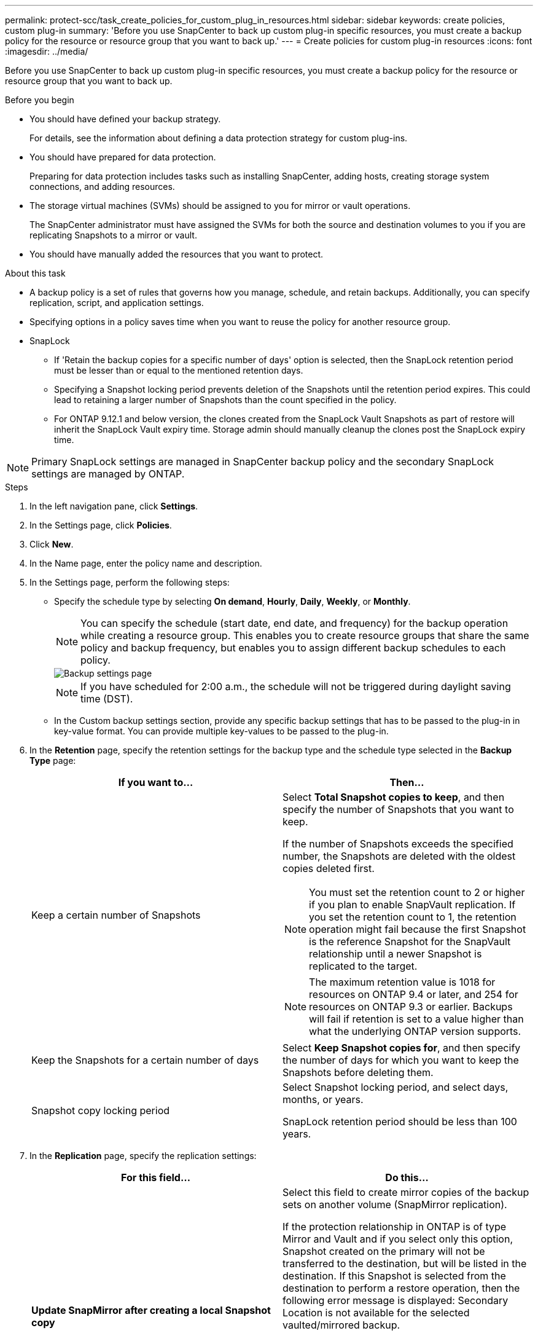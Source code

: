 ---
permalink: protect-scc/task_create_policies_for_custom_plug_in_resources.html
sidebar: sidebar
keywords: create policies, custom plug-in
summary: 'Before you use SnapCenter to back up custom plug-in specific resources, you must create a backup policy for the resource or resource group that you want to back up.'
---
= Create policies for custom plug-in resources
:icons: font
:imagesdir: ../media/

[.lead]
Before you use SnapCenter to back up custom plug-in specific resources, you must create a backup policy for the resource or resource group that you want to back up.

.Before you begin

* You should have defined your backup strategy.
+
For details, see the information about defining a data protection strategy for custom plug-ins.
* You should have prepared for data protection.
+
Preparing for data protection includes tasks such as installing SnapCenter, adding hosts, creating storage system connections, and adding resources.
* The storage virtual machines (SVMs) should be assigned to you for mirror or vault operations.
+
The SnapCenter administrator must have assigned the SVMs for both the source and destination volumes to you if you are replicating Snapshots to a mirror or vault.
* You should have manually added the resources that you want to protect.

.About this task

* A backup policy is a set of rules that governs how you manage, schedule, and retain backups. Additionally, you can specify replication, script, and application settings.
* Specifying options in a policy saves time when you want to reuse the policy for another resource group.
* SnapLock

** If 'Retain the backup copies for a specific number of days' option is selected, then the SnapLock retention period must be lesser than or equal to the mentioned retention days.

** Specifying a Snapshot locking period prevents deletion of the Snapshots until the retention period expires. This could lead to retaining a larger number of Snapshots than the count specified in the policy.

** For ONTAP 9.12.1 and below version, the clones created from the SnapLock Vault Snapshots as part of restore will inherit the SnapLock Vault expiry time. Storage admin should manually cleanup the clones post the SnapLock expiry time.

NOTE: Primary SnapLock settings are managed in SnapCenter backup policy and the secondary SnapLock settings are managed by ONTAP.

.Steps

. In the left navigation pane, click *Settings*.
. In the Settings page, click *Policies*.
. Click *New*.
. In the Name page, enter the policy name and description.
. In the Settings page, perform the following steps:
 ** Specify the schedule type by selecting *On demand*, *Hourly*, *Daily*, *Weekly*, or *Monthly*.
+
NOTE: You can specify the schedule (start date, end date, and frequency) for the backup operation while creating a resource group. This enables you to create resource groups that share the same policy and backup frequency, but enables you to assign different backup schedules to each policy.
+
image::../media/backup_settings.gif[Backup settings page]
+
NOTE: If you have scheduled for 2:00 a.m., the schedule will not be triggered during daylight saving time (DST).

 ** In the Custom backup settings section, provide any specific backup settings that has to be passed to the plug-in in key-value format. You can provide multiple key-values to be passed to the plug-in.
. In the *Retention* page, specify the retention settings for the backup type and the schedule type selected in the *Backup Type* page:
+
|===
| If you want to...| Then...

a|
Keep a certain number of Snapshots 
a|
Select *Total Snapshot copies to keep*, and then specify the number of Snapshots that you want to keep.

If the number of Snapshots exceeds the specified number, the Snapshots are deleted with the oldest copies deleted first.

NOTE: You must set the retention count to 2 or higher if you plan to enable SnapVault replication. If you set the retention count to 1, the retention operation might fail because the first Snapshot is the reference Snapshot for the SnapVault relationship until a newer Snapshot is replicated to the target.

NOTE: The maximum retention value is 1018 for resources on ONTAP 9.4 or later, and 254 for resources on ONTAP 9.3 or earlier. Backups will fail if retention is set to a value higher than what the underlying ONTAP version supports.

a|
Keep the Snapshots for a certain number of days
a|
Select *Keep Snapshot copies for*, and then specify the number of days for which you want to keep the Snapshots before deleting them.
a|
Snapshot copy locking period
a|
Select Snapshot locking period, and select days, months, or years.

SnapLock retention period should be less than 100 years.
|===

. In the *Replication* page, specify the replication settings:
+
|===
| For this field...| Do this...

a|
*Update SnapMirror after creating a local Snapshot copy*
a|
Select this field to create mirror copies of the backup sets on another volume (SnapMirror replication).

If the protection relationship in ONTAP is of type Mirror and Vault and if you select only this option, Snapshot created on the primary will not be transferred to the destination, but will be listed in the destination. If this Snapshot is selected from the destination to perform a restore operation, then the following error message is displayed: Secondary Location is not available for the selected vaulted/mirrored backup.

During secondary replication, the SnapLock expiry time loads the primary SnapLock expiry time.

Clicking the *Refresh* button in the Topology page refreshes the secondary and primary SnapLock expiry time that are retrieved from ONTAP.

See link:protect-scc/task_view_custom_plug_in_resource_backups_and_clones_in_the_topology_page.html[View custom plug-in resource related backups and clones in the Topology page].
a|
*Update SnapVault after creating a local Snapshot copy*
a|
Select this option to perform disk-to-disk backup replication (SnapVault backups).

During secondary replication, the SnapLock expiry time loads the primary SnapLock expiry time. Clicking the *Refresh* button in the Topology page refreshes the secondary and primary SnapLock expiry time that are retrieved from ONTAP.

When SnapLock is configured only on the secondary from ONTAP known as SnapLock Vault, clicking the *Refresh* button in the Topology page refreshes the locking period on the secondary that is retrieved from ONTAP.

For more information on SnapLock Vault see Commit Snapshots to WORM on a vault
destination

See link:protect-scc/task_view_custom_plug_in_resource_backups_and_clones_in_the_topology_page.html[View custom plug-in resource related backups and clones in the Topology page].
a|
*Secondary policy label*
a|
Select a Snapshot label.

Depending on the Snapshot label that you select, ONTAP applies the secondary Snapshot retention policy that matches the label.

NOTE: If you have selected *Update SnapMirror after creating a local Snapshot copy*, you can optionally specify the secondary policy label. However, if you have selected *Update SnapVault after creating a local Snapshot copy*, you should specify the secondary policy label.
a|
*Error retry count*
a|
Enter the maximum number of replication attempts that can be allowed before the operation stops.
|===
NOTE: You should configure SnapMirror retention policy in ONTAP for the secondary storage to avoid reaching the maximum limit of Snapshots on the secondary storage.

. Review the summary, and then click *Finish*.
